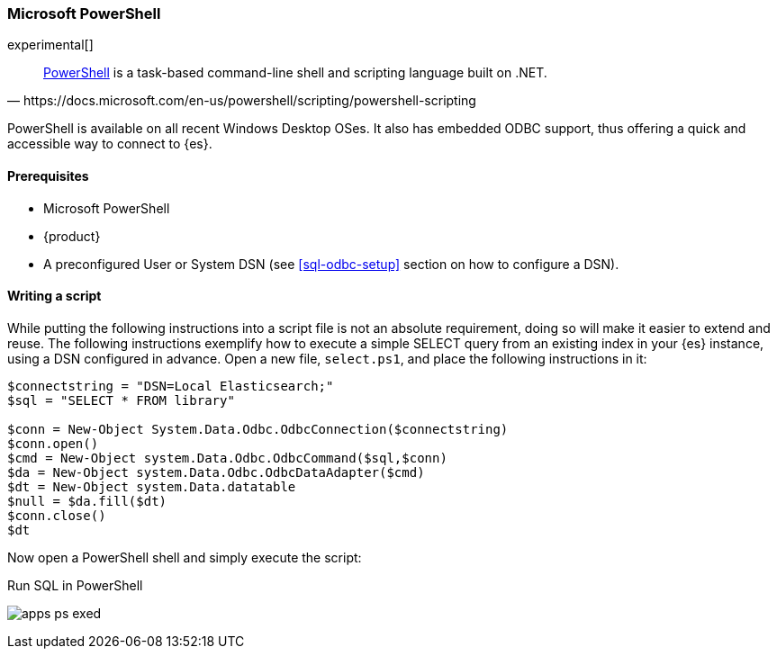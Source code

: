 [role="xpack"]
[testenv="platinum"]
[[sql-odbc-applications-ps1]]
=== Microsoft PowerShell

experimental[]

[quote, https://docs.microsoft.com/en-us/powershell/scripting/powershell-scripting]
____
https://docs.microsoft.com/en-us/powershell/[PowerShell] is a task-based command-line shell and scripting language built on .NET.
____

PowerShell is available on all recent Windows Desktop OSes. It also has embedded ODBC support, thus offering a quick and accessible way to
connect to {es}.

==== Prerequisites

* Microsoft PowerShell
* {product}
* A preconfigured User or System DSN (see <<sql-odbc-setup>> section on how to configure a DSN).

==== Writing a script

While putting the following instructions into a script file is not an absolute requirement, doing so will make it easier to extend and
reuse. The following instructions exemplify how to execute a simple SELECT query from an existing index in your {es} instance, using a DSN
configured in advance. Open a new file, `select.ps1`, and place the following instructions in it:

["source","powershell",subs="attributes,callouts"]
--------------------------------------------
$connectstring = "DSN=Local Elasticsearch;"
$sql = "SELECT * FROM library"

$conn = New-Object System.Data.Odbc.OdbcConnection($connectstring)
$conn.open()
$cmd = New-Object system.Data.Odbc.OdbcCommand($sql,$conn)
$da = New-Object system.Data.Odbc.OdbcDataAdapter($cmd)
$dt = New-Object system.Data.datatable
$null = $da.fill($dt)
$conn.close()
$dt
--------------------------------------------

Now open a PowerShell shell and simply execute the script:

[[apps_excel_exed]]
.Run SQL in PowerShell
image:images/apps_ps_exed.png[]


// vim: set noet fenc=utf-8 ff=dos sts=0 sw=4 ts=4 tw=138 columns=140
